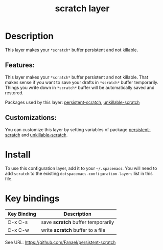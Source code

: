 #+TITLE: scratch layer
# Document tags are separated with "|" char
# The example below contains 2 tags: "layer" and "web service"
# Avaliable tags are listed in <spacemacs_root>/.ci/spacedoc-cfg.edn
# under ":spacetools.spacedoc.config/valid-tags" section.
#+TAGS: layer|web service

# # The maximum height of the logo should be 200 pixels.
# [[img/scratch.png]]

# TOC links should be GitHub style anchors.
* Table of Contents                                        :TOC_4_gh:noexport:
- [[#description][Description]]
  - [[#features][Features:]]
  - [[#customizations][Customizations:]]
- [[#install][Install]]
- [[#key-bindings][Key bindings]]

* Description
This layer makes your =*scratch*= buffer persistent and not killable.

** Features:
This layer makes your =*scratch*= buffer persistent and not killable.
That makes sense if you want to save your drafts in =*scratch*= buffer temporarily.
Things you write down in =*scratch*= buffer will be automatically saved and restored.

Packages used by this layer:
[[https://github.com/Fanael/persistent-scratch][persistent-scratch]], [[https://github.com/EricCrosson/unkillable-scratch][unkillable-scratch]]

** Customizations:
You can customize this layer by setting variables of package [[https://github.com/Fanael/persistent-scratch][persistent-scratch]] and [[https://github.com/EricCrosson/unkillable-scratch][unkillable-scratch]].

* Install
To use this configuration layer, add it to your =~/.spacemacs=. You will need to
add =scratch= to the existing =dotspacemacs-configuration-layers= list in this
file.

* Key bindings

| Key Binding | Description                       |
|-------------+-----------------------------------|
| C-x C-s     | save *scratch* buffer temporarily |
| C-x C-w     | write *scratch* buffer to a file  |

See URL: https://github.com/Fanael/persistent-scratch

# Use GitHub URLs if you wish to link a Spacemacs documentation file or its heading.
# Examples:
# [[https://github.com/syl20bnr/spacemacs/blob/master/doc/VIMUSERS.org#sessions]]
# [[https://github.com/syl20bnr/spacemacs/blob/master/layers/%2Bfun/emoji/README.org][Link to Emoji layer README.org]]
# If space-doc-mode is enabled, Spacemacs will open a local copy of the linked file.
